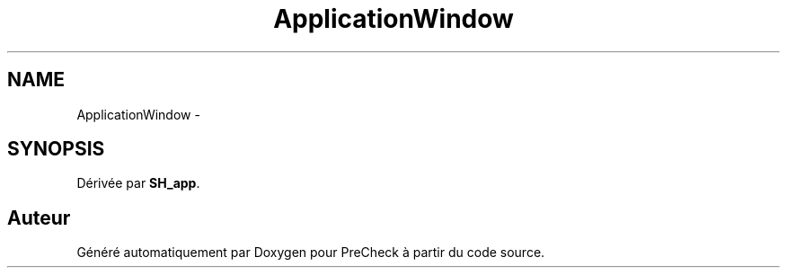.TH "ApplicationWindow" 3 "Lundi Juin 24 2013" "Version 0.4" "PreCheck" \" -*- nroff -*-
.ad l
.nh
.SH NAME
ApplicationWindow \- 
.SH SYNOPSIS
.br
.PP
.PP
Dérivée par \fBSH_app\fP\&.

.SH "Auteur"
.PP 
Généré automatiquement par Doxygen pour PreCheck à partir du code source\&.
